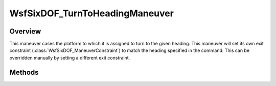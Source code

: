 .. ****************************************************************************
.. CUI
..
.. The Advanced Framework for Simulation, Integration, and Modeling (AFSIM)
..
.. The use, dissemination or disclosure of data in this file is subject to
.. limitation or restriction. See accompanying README and LICENSE for details.
.. ****************************************************************************

WsfSixDOF_TurnToHeadingManeuver
-------------------------------

.. class:: WsfSixDOF_TurnToHeadingManeuver inherits WsfSixDOF_Maneuver

Overview
========

This maneuver cases the platform to which it is assigned to turn to the given
heading. This maneuver will set its own exit constraint (:class:`WsfSixDOF_ManeuverConstraint`)
to match the heading specified in the command. This can be overridden manually
by setting a different exit constraint.

Methods
=======

.. method:: static WsfSixDOF_TurnToHeadingManeuver Construct(double aHeadingDeg)

   Construct a maneuver that will turn to the given heading in degrees.

.. method:: double GetHeading()

   Return this maneuver's heading in degrees.
